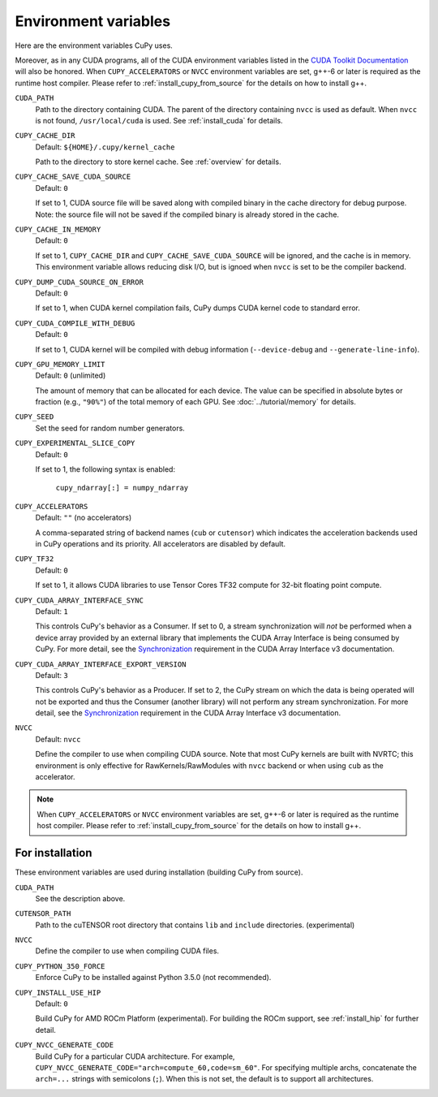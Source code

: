 .. _environment:

Environment variables
=====================

Here are the environment variables CuPy uses.

Moreover, as in any CUDA programs, all of the CUDA environment variables listed in the `CUDA Toolkit
Documentation`_ will also be honored. When ``CUPY_ACCELERATORS`` or ``NVCC`` environment variables
are set, g++-6 or later is required as the runtime host compiler. Please refer to
:ref:`install_cupy_from_source` for the details on how to install g++.

``CUDA_PATH``
  Path to the directory containing CUDA.
  The parent of the directory containing ``nvcc`` is used as default.
  When ``nvcc`` is not found, ``/usr/local/cuda`` is used.
  See :ref:`install_cuda` for details.

``CUPY_CACHE_DIR``
  Default: ``${HOME}/.cupy/kernel_cache``

  Path to the directory to store kernel cache.
  See :ref:`overview` for details.

``CUPY_CACHE_SAVE_CUDA_SOURCE``
  Default: ``0``

  If set to 1, CUDA source file will be saved along with compiled binary in the cache directory for debug purpose.
  Note: the source file will not be saved if the compiled binary is already stored in the cache.

``CUPY_CACHE_IN_MEMORY``
  Default: ``0``

  If set to 1, ``CUPY_CACHE_DIR`` and ``CUPY_CACHE_SAVE_CUDA_SOURCE`` will be ignored, and the cache is in memory.
  This environment variable allows reducing disk I/O, but is ignoed when ``nvcc`` is set to be the compiler backend.

``CUPY_DUMP_CUDA_SOURCE_ON_ERROR``
  Default: ``0``

  If set to 1, when CUDA kernel compilation fails,
  CuPy dumps CUDA kernel code to standard error.

``CUPY_CUDA_COMPILE_WITH_DEBUG``
  Default: ``0``

  If set to 1, CUDA kernel will be compiled with debug information (``--device-debug`` and ``--generate-line-info``).

``CUPY_GPU_MEMORY_LIMIT``
  Default: ``0`` (unlimited)

  The amount of memory that can be allocated for each device.
  The value can be specified in absolute bytes or fraction (e.g., ``"90%"``) of the total memory of each GPU.
  See :doc:`../tutorial/memory` for details.

``CUPY_SEED``
  Set the seed for random number generators.

``CUPY_EXPERIMENTAL_SLICE_COPY``
  Default: ``0``
  
  If set to 1, the following syntax is enabled:

    ``cupy_ndarray[:] = numpy_ndarray``

``CUPY_ACCELERATORS``
  Default: ``""`` (no accelerators)

  A comma-separated string of backend names (``cub`` or ``cutensor``) which indicates the acceleration backends used in CuPy operations and its priority.
  All accelerators are disabled by default.

``CUPY_TF32``
  Default: ``0``

  If set to 1, it allows CUDA libraries to use Tensor Cores TF32 compute for 32-bit floating point compute.

``CUPY_CUDA_ARRAY_INTERFACE_SYNC``
  Default: ``1``

  This controls CuPy's behavior as a Consumer.
  If set to 0, a stream synchronization will *not* be performed when a device array provided by an external library that implements the CUDA Array Interface is being consumed by CuPy.
  For more detail, see the `Synchronization`_ requirement in the CUDA Array Interface v3 documentation.

``CUPY_CUDA_ARRAY_INTERFACE_EXPORT_VERSION``
  Default: ``3``

  This controls CuPy's behavior as a Producer.
  If set to 2, the CuPy stream on which the data is being operated will not be exported and thus the Consumer (another library) will not perform any stream synchronization.
  For more detail, see the `Synchronization`_ requirement in the CUDA Array Interface v3 documentation.

``NVCC``
  Default: ``nvcc``

  Define the compiler to use when compiling CUDA source.
  Note that most CuPy kernels are built with NVRTC; this environment is only effective for RawKernels/RawModules with ``nvcc`` backend or when using ``cub`` as the accelerator.

.. note::

  When ``CUPY_ACCELERATORS`` or ``NVCC`` environment variables are set, g++-6 or later is required as the runtime host compiler.
  Please refer to :ref:`install_cupy_from_source` for the details on how to install g++.

.. _CUDA Toolkit Documentation: https://docs.nvidia.com/cuda/cuda-c-programming-guide/index.html#env-vars

.. _Synchronization: https://numba.readthedocs.io/en/latest/cuda/cuda_array_interface.html#synchronization


For installation
----------------

These environment variables are used during installation (building CuPy from source).

``CUDA_PATH``
  See the description above.

``CUTENSOR_PATH``
  Path to the cuTENSOR root directory that contains ``lib`` and ``include`` directories. (experimental)

``NVCC``
  Define the compiler to use when compiling CUDA files.

``CUPY_PYTHON_350_FORCE``
  Enforce CuPy to be installed against Python 3.5.0 (not recommended).

``CUPY_INSTALL_USE_HIP``
  Default: ``0``

  Build CuPy for AMD ROCm Platform (experimental).
  For building the ROCm support, see :ref:`install_hip` for further detail.

``CUPY_NVCC_GENERATE_CODE``
  Build CuPy for a particular CUDA architecture.
  For example, ``CUPY_NVCC_GENERATE_CODE="arch=compute_60,code=sm_60"``.
  For specifying multiple archs, concatenate the ``arch=...`` strings with semicolons (``;``).
  When this is not set, the default is to support all architectures.
